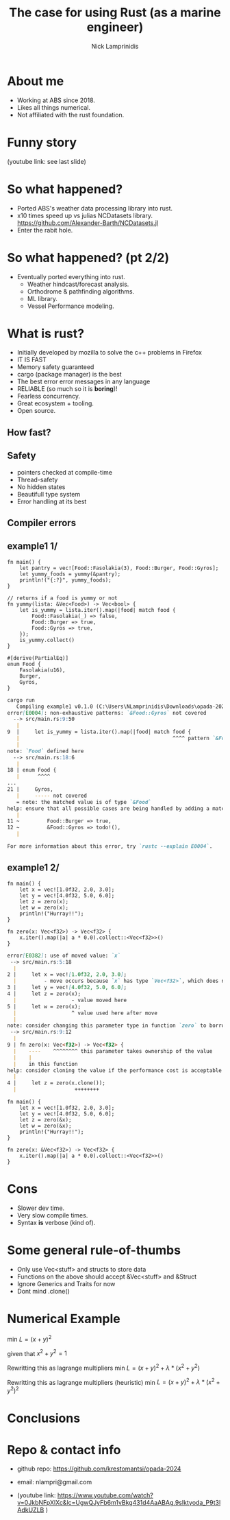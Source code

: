#+title: The case for using Rust (as a marine engineer)
#+author: Nick Lamprinidis

* About me

+ Working at ABS since 2018.
+ Likes all things numerical.
+ Not affiliated with the rust foundation.

* Funny story

[[./images/utube_comment.png]]
(youtube link: see last slide)

* So what happened?
- Ported ABS's weather data processing library into rust.
- x10 times speed up vs julias NCDatasets library.
  [[https://github.com/Alexander-Barth/NCDatasets.jl]]
- Enter the rabit hole.
#+attr_html: :width 100px
#+attr_latex: :width 100px
[[./images/rewriteinrust.jpg]]

* So what happened? (pt 2/2)
- Eventually ported everything into rust.
  + Weather hindcast/forecast analysis.
  + Orthodrome & pathfinding algorithms.
  + ML library.
  + Vessel Performance modeling.

* What is rust?

- Initially developed by mozilla to solve the c++ problems in Firefox
- IT IS FAST
- Memory safety guaranteed
- cargo (package manager) is the best
- The best error error messages in any language
- RELIABLE (so much so it is *boring*)!
- Fearless concurrency.
- Great ecosystem + tooling.
- Open source.

** How fast?

[[./images/fastest-elapsed-imp.svg]]

** Safety

+ pointers checked at compile-time
+ Thread-safety
+ No hidden states
+ Beautifull type system
+ Error handling at its best

** Compiler errors
** example1 1/

#+begin_src
fn main() {
    let pantry = vec![Food::Fasolakia(3), Food::Burger, Food::Gyros];
    let yummy_foods = yummy(&pantry);
    println!("{:?}", yummy_foods);
}

// returns if a food is yummy or not
fn yummy(lista: &Vec<Food>) -> Vec<bool> {
    let is_yummy = lista.iter().map(|food| match food {
        Food::Fasolakia(_) => false,
        Food::Burger => true,
        Food::Gyros => true,
    });
    is_yummy.collect()
}

#[derive(PartialEq)]
enum Food {
    Fasolakia(u16),
    Burger,
    Gyros,
}
#+end_src

#+reveal: split
#+begin_src markdown
cargo run
   Compiling example1 v0.1.0 (C:\Users\NLamprinidis\Downloads\opada-2024\example1)
error[E0004]: non-exhaustive patterns: `&Food::Gyros` not covered
  --> src/main.rs:9:50
   |
9  |     let is_yummy = lista.iter().map(|food| match food {
   |                                                  ^^^^ pattern `&Food::Gyros` not covered
   |
note: `Food` defined here
  --> src/main.rs:18:6
   |
18 | enum Food {
   |      ^^^^
...
21 |     Gyros,
   |     ----- not covered
   = note: the matched value is of type `&Food`
help: ensure that all possible cases are being handled by adding a match arm with a wildcard pattern or an explicit pattern as shown
   |
11 ~         Food::Burger => true,
12 ~         &Food::Gyros => todo!(),
   |

For more information about this error, try `rustc --explain E0004`.
#+end_src

** example1 2/
#+begin_src
fn main() {
    let x = vec![1.0f32, 2.0, 3.0];
    let y = vec![4.0f32, 5.0, 6.0];
    let z = zero(x);
    let w = zero(x);
    println!("Hurray!!");
}

fn zero(x: Vec<f32>) -> Vec<f32> {
    x.iter().map(|a| a * 0.0).collect::<Vec<f32>>()
}
#+end_src

#+reveal: split

#+begin_src markdown
error[E0382]: use of moved value: `x`
 --> src/main.rs:5:18
  |
2 |     let x = vec![1.0f32, 2.0, 3.0];
  |         - move occurs because `x` has type `Vec<f32>`, which does not implement the `Copy` trait
3 |     let y = vec![4.0f32, 5.0, 6.0];
4 |     let z = zero(x);
  |                  - value moved here
5 |     let w = zero(x);
  |                  ^ value used here after move
  |
note: consider changing this parameter type in function `zero` to borrow instead if owning the value isn't necessary
 --> src/main.rs:9:12
  |
9 | fn zero(x: Vec<f32>) -> Vec<f32> {
  |    ----    ^^^^^^^^ this parameter takes ownership of the value
  |    |
  |    in this function
help: consider cloning the value if the performance cost is acceptable
  |
4 |     let z = zero(x.clone());
  |                   ++++++++
#+end_src

#+reveal:split
#+begin_src
fn main() {
    let x = vec![1.0f32, 2.0, 3.0];
    let y = vec![4.0f32, 5.0, 6.0];
    let z = zero(&x);
    let w = zero(&x);
    println!("Hurray!!");
}

fn zero(x: &Vec<f32>) -> Vec<f32> {
    x.iter().map(|a| a * 0.0).collect::<Vec<f32>>()
}
#+end_src

* Cons

+ Slower dev time.
+ Very slow compile times.
+ Syntax *is* verbose (kind of).

* Some general rule-of-thumbs

+ Only use Vec<stuff> and structs to store data
+ Functions on the above should accept &Vec<stuff> and &Struct
+ Ignore Generics and Traits for now
+ Dont mind .clone()

* Numerical Example
min $L=(x+y)^2$

given that $x^2+y^2=1$
#+reveal:split
Rewritting this as lagrange multipliers
min $L=(x+y)^2+\lambda*(x^2+y^2)$
#+reveal:split
Rewritting this as lagrange multipliers (heuristic)
min $L=(x+y)^2+\lambda*(x^2+y^2)^2$


* Conclusions

* Repo & contact info
+ github repo: https://github.com/krestomantsi/opada-2024
+ email: nlampri@gmail.com

+ (youtube link: [[https://www.youtube.com/watch?v=0JkbNFpXlXc&lc=UgwQJyFb6m1vBkg431d4AaABAg.9sIktyoda_P9t3lAdkUZLB]] )
